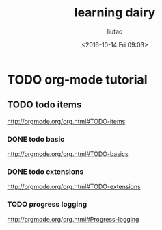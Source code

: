 #+TITLE: learning dairy
#+AUTHOR: liutao
#+DATE: <2016-10-14 Fri 09:03>
#+

* TODO org-mode tutorial

** TODO todo items
   SCHEDULED: <2016-10-14 Fri 09:23>
   http://orgmode.org/org.html#TODO-items

*** DONE todo basic
    CLOSED: [2016-10-14 Fri 09:46] SCHEDULED: <2016-10-14 Fri 09:23>
    :LOGBOOK:
    - State "DONE"       from "STARTED"    [2016-10-14 Fri 09:46]
    :END:
    http://orgmode.org/org.html#TODO-basics

*** DONE todo extensions
    CLOSED: [2016-10-14 Fri 09:46] SCHEDULED: <2016-10-14 Fri 09:27>
    :LOGBOOK:
    - State "DONE"       from "STARTED"    [2016-10-14 Fri 09:46]
    :END:
    http://orgmode.org/org.html#TODO-extensions

*** TODO progress logging
  http://orgmode.org/org.html#Progress-logging
